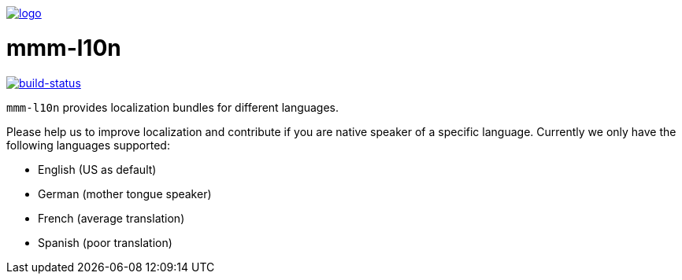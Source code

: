 image:https://raw.github.com/m-m-m/mmm/master/src/site/resources/images/logo.png[logo,link="https://m-m-m.github.io"]

= mmm-l10n

image:https://travis-ci.org/m-m-m/l10n.svg?branch=master["build-status",link="https://travis-ci.org/m-m-m/l10n"]

`mmm-l10n` provides localization bundles for different languages.

Please help us to improve localization and contribute if you are native speaker of a specific language. Currently we only have the following languages supported:

* English (US as default)
* German (mother tongue speaker)
* French (average translation)
* Spanish (poor translation)
